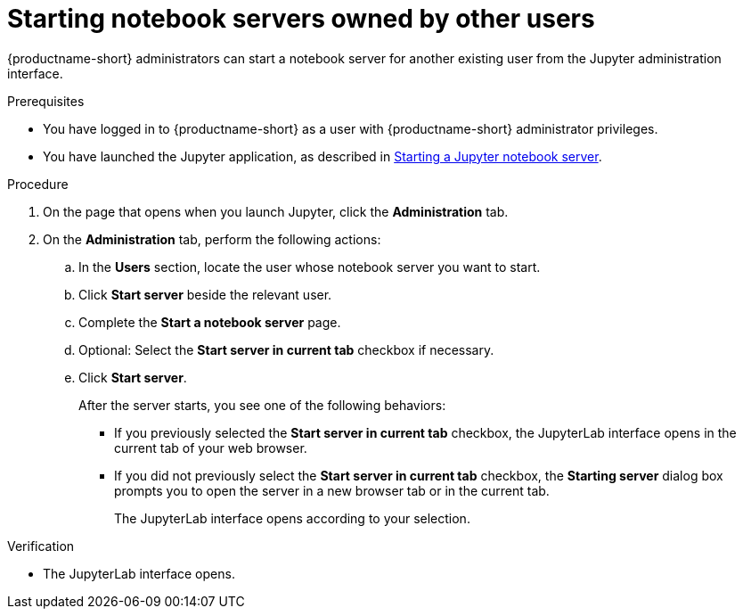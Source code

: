 :_module-type: PROCEDURE

[id='starting-notebook-servers-owned-by-other-users_{context}']
= Starting notebook servers owned by other users

[role='_abstract']
{productname-short} administrators can start a notebook server for another existing user from the Jupyter administration interface.

.Prerequisites
* You have logged in to {productname-short} as a user with {productname-short} administrator privileges. 

ifdef::upstream[]
* You have launched the Jupyter application, as described in link:{odhdocshome}/working-with-connected-applications/#starting-a-jupyter-notebook-server_connected-apps[Starting a Jupyter notebook server].
endif::[]

ifndef::upstream[]
* You have launched the Jupyter application, as described in link:{rhoaidocshome}{default-format-url}/working_with_connected_applications/using_the_jupyter_application/#starting-a-jupyter-notebook-server_connected-apps[Starting a Jupyter notebook server].
endif::[]

.Procedure
. On the page that opens when you launch Jupyter, click the *Administration* tab.
. On the *Administration* tab, perform the following actions:
.. In the *Users* section, locate the user whose notebook server you want to start.
.. Click *Start server* beside the relevant user.
.. Complete the *Start a notebook server* page.
.. Optional: Select the *Start server in current tab* checkbox if necessary.
.. Click *Start server*.
+
After the server starts, you see one of the following behaviors:
+
--
* If you previously selected the *Start server in current tab* checkbox, the JupyterLab interface opens in the current tab of your web browser.
* If you did not previously select the *Start server in current tab* checkbox, the *Starting server* dialog box prompts you to open the server in a new browser tab or in the current tab. 
+
The JupyterLab interface opens according to your selection.
--

.Verification
* The JupyterLab interface opens.


